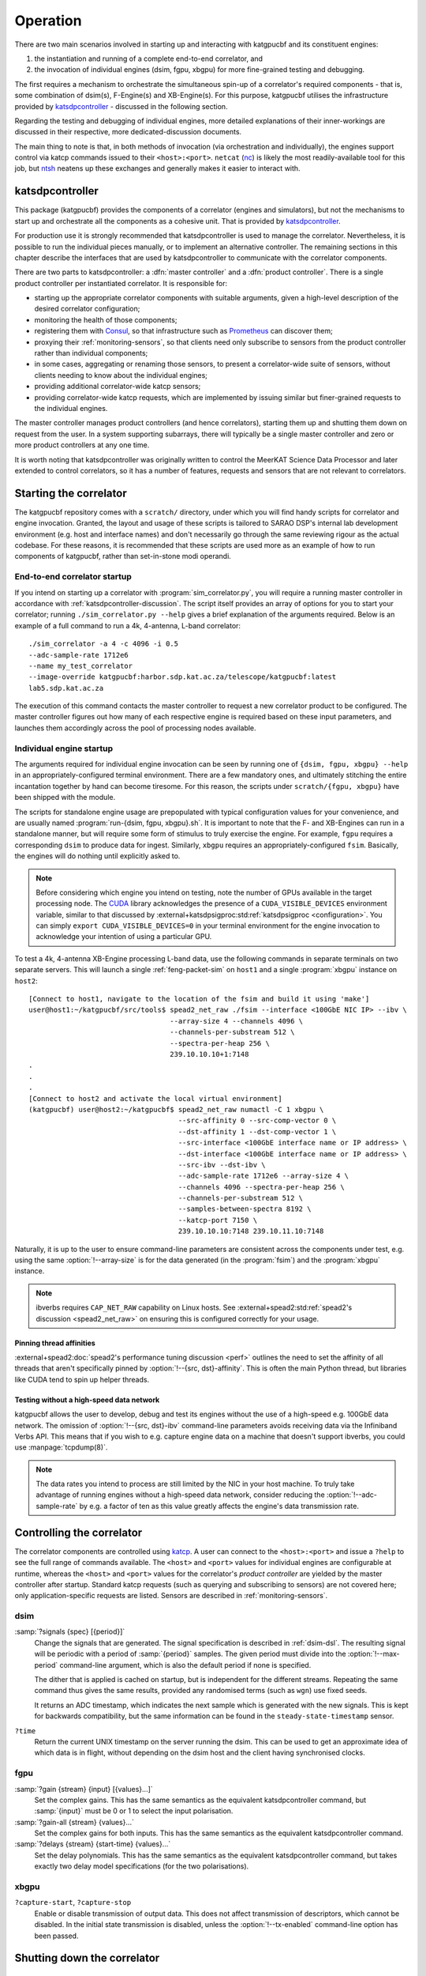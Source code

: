 Operation
=========
There are two main scenarios involved in starting up and interacting with
katgpucbf and its constituent engines:

#. the instantiation and running of a complete end-to-end correlator, and
#. the invocation of individual engines (dsim, fgpu, xbgpu) for more
   fine-grained testing and debugging.

The first requires a mechanism to orchestrate the simultaneous spin-up of a
correlator's required components - that is, some combination of dsim(s),
F-Engine(s) and XB-Engine(s). For this purpose, katgpucbf utilises the
infrastructure provided by `katsdpcontroller`_ - discussed in the following
section.

Regarding the testing and debugging of individual engines, more detailed
explanations of their inner-workings are discussed in their respective, more
dedicated-discussion documents.

The main thing to note is that, in both methods of invocation (via
orchestration and individually), the engines support control via katcp commands
issued to their ``<host>:<port>``. ``netcat`` (`nc`_) is likely the most
readily-available tool for this job, but `ntsh`_ neatens up these exchanges
and generally makes it easier to interact with.

.. _katsdpcontroller: https://github.com/ska-sa/katsdpcontroller
.. _nc: https://www.commandlinux.com/man-page/man1/nc.1.html
.. _ntsh: https://pypi.org/project/ntsh/

.. _katsdpcontroller-discussion:

katsdpcontroller
----------------
This package (katgpucbf) provides the components of a correlator (engines and
simulators), but not the mechanisms to start up and orchestrate all the
components as a cohesive unit. That is provided by `katsdpcontroller`_.

For production use it is strongly recommended that katsdpcontroller is used to
manage the correlator. Nevertheless, it is possible to run the individual
pieces manually, or to implement an alternative controller. The remaining
sections in this chapter describe the interfaces that are used by
katsdpcontroller to communicate with the correlator components.

There are two parts to katsdpcontroller: a :dfn:`master controller` and a
:dfn:`product controller`. There is a single product controller per
instantiated correlator. It is responsible for:

- starting up the appropriate correlator components with suitable arguments,
  given a high-level description of the desired correlator configuration;
- monitoring the health of those components;
- registering them with `Consul`_, so that infrastructure such as `Prometheus`_
  can discover them;
- proxying their :ref:`monitoring-sensors`, so that clients need only
  subscribe to sensors from the product controller rather than individual
  components;
- in some cases, aggregating or renaming those sensors, to present a
  correlator-wide suite of sensors, without clients needing to know about the
  individual engines;
- providing additional correlator-wide katcp sensors;
- providing correlator-wide katcp requests, which are implemented by issuing
  similar but finer-grained requests to the individual engines.

.. _Consul: https://www.consul.io/
.. _Prometheus: https://prometheus.io/

The master controller manages product controllers (and hence correlators),
starting them up and shutting them down on request from the user. In a system
supporting subarrays, there will typically be a single master controller and
zero or more product controllers at any one time.

It is worth noting that katsdpcontroller was originally written to control the
MeerKAT Science Data Processor and later extended to control correlators, so
it has a number of features, requests and sensors that are not relevant to
correlators.

Starting the correlator
-----------------------
The katgpucbf repository comes with a ``scratch/`` directory, under which you
will find handy scripts for correlator and engine invocation. Granted, the
layout and usage of these scripts is tailored to SARAO DSP's internal lab
development environment (e.g. host and interface names) and don't necessarily
go through the same reviewing rigour as the actual codebase. For these reasons,
it is recommended that these scripts are used more as an example of how to run
components of katgpucbf, rather than set-in-stone modi operandi.

End-to-end correlator startup
^^^^^^^^^^^^^^^^^^^^^^^^^^^^^
If you intend on starting up a correlator with :program:`sim_correlator.py`,
you will require a running master controller in accordance with
:ref:`katsdpcontroller-discussion`. The script itself provides an array of
options for you to start your correlator; running ``./sim_correlator.py --help``
gives a brief explanation of the arguments required. Below is an example of a
full command to run a 4k, 4-antenna, L-band correlator::

    ./sim_correlator -a 4 -c 4096 -i 0.5
    --adc-sample-rate 1712e6
    --name my_test_correlator
    --image-override katgpucbf:harbor.sdp.kat.ac.za/telescope/katgpucbf:latest
    lab5.sdp.kat.ac.za

The execution of this command contacts the master controller to request a new
correlator product to be configured. The master controller figures out how many
of each respective engine is required based on these input parameters, and
launches them accordingly across the pool of processing nodes available.

.. _indiv-engine-startup:

Individual engine startup
^^^^^^^^^^^^^^^^^^^^^^^^^
The arguments required for individual engine invocation can be seen by
running one of ``{dsim, fgpu, xbgpu} --help`` in an appropriately-configured
terminal environment. There are a few mandatory ones, and ultimately stitching
the entire incantation together by hand can become tiresome. For this reason,
the scripts under ``scratch/{fgpu, xbgpu}`` have been shipped with the module.

The scripts for standalone engine usage are prepopulated with typical
configuration values for your convenience, and are usually named
:program:`run-{dsim, fgpu, xbgpu}.sh`. It is important to note that the F- and
XB-Engines can run in a standalone manner, but will require some form of
stimulus to truly exercise the engine. For example, ``fgpu`` requires a
corresponding ``dsim`` to produce data for ingest. Similarly, ``xbgpu``
requires an appropriately-configured ``fsim``. Basically, the engines will do
nothing until explicitly asked to.

.. todo:: ``NGC-730``
  Update scratch directory to have a single config sub-directory. Also add
  comments on the scripts themselves to make it easier to follow.

.. note::
    Before considering which engine you intend on testing, note the number of GPUs
    available in the target processing node. The `CUDA`_ library acknowledges the
    presence of a ``CUDA_VISIBLE_DEVICES`` environment variable, similar to that
    discussed by :external+katsdpsigproc:std:ref:`katsdpsigproc <configuration>`.
    You can simply ``export CUDA_VISIBLE_DEVICES=0`` in your terminal environment
    for the engine invocation to acknowledge your intention of using a particular
    GPU.

.. _CUDA: https://docs.nvidia.com/cuda/cuda-c-programming-guide/index.html#env-vars

To test a 4k, 4-antenna XB-Engine processing L-band data, use the following
commands in separate terminals on two separate servers. This will launch a
single :ref:`feng-packet-sim` on ``host1`` and a single :program:`xbgpu`
instance on ``host2``::

    [Connect to host1, navigate to the location of the fsim and build it using 'make']
    user@host1:~/katgpucbf/src/tools$ spead2_net_raw ./fsim --interface <100GbE NIC IP> --ibv \
                                      --array-size 4 --channels 4096 \
                                      --channels-per-substream 512 \
                                      --spectra-per-heap 256 \
                                      239.10.10.10+1:7148
    .
    .
    .
    [Connect to host2 and activate the local virtual environment]
    (katgpucbf) user@host2:~/katgpucbf$ spead2_net_raw numactl -C 1 xbgpu \
                                        --src-affinity 0 --src-comp-vector 0 \
                                        --dst-affinity 1 --dst-comp-vector 1 \
                                        --src-interface <100GbE interface name or IP address> \
                                        --dst-interface <100GbE interface name or IP address> \
                                        --src-ibv --dst-ibv \
                                        --adc-sample-rate 1712e6 --array-size 4 \
                                        --channels 4096 --spectra-per-heap 256 \
                                        --channels-per-substream 512 \
                                        --samples-between-spectra 8192 \
                                        --katcp-port 7150 \
                                        239.10.10.10:7148 239.10.11.10:7148

Naturally, it is up to the user to ensure command-line parameters are
consistent across the components under test, e.g. using the same
:option:`!--array-size` is for the data generated (in the :program:`fsim`) and
the :program:`xbgpu` instance.

.. note::
    ibverbs requires ``CAP_NET_RAW`` capability on Linux hosts. See
    :external+spead2:std:ref:`spead2's discussion <spead2_net_raw>` on
    ensuring this is configured correctly for your usage.

Pinning thread affinities
"""""""""""""""""""""""""
.. todo:: ``NGC_730``
  Update ``run-{dsim, fpgu, xbgpu}.sh`` scripts to standardise over usage
  of either ``numactl`` or ``taskset``.

:external+spead2:doc:`spead2's performance tuning discussion <perf>` outlines
the need to set the affinity of all threads that aren't specifically pinned by
:option:`!--{src, dst}-affinity`. This is often the main Python thread, but
libraries like CUDA tend to spin up helper threads.

Testing without a high-speed data network
"""""""""""""""""""""""""""""""""""""""""
katgpucbf allows the user to develop, debug and test its engines without the
use of a high-speed e.g. 100GbE data network. The omission of
:option:`!--{src, dst}-ibv` command-line parameters avoids receiving data via
the Infiniband Verbs API. This means that if you wish to e.g. capture engine
data on a machine that doesn't support ibverbs, you could use
:manpage:`tcpdump(8)`.

.. note::
    The data rates you intend to process are still limited by the NIC in your
    host machine. To truly take advantage of running engines without a
    high-speed data network, consider reducing the :option:`!--adc-sample-rate`
    by e.g. a factor of ten as this value greatly affects the engine's data
    transmission rate.

Controlling the correlator
--------------------------
The correlator components are controlled using `katcp`_. A user can connect to
the ``<host>:<port>`` and issue a ``?help`` to see the full range of commands
available. The ``<host>`` and ``<port>`` values for individual engines are
configurable at runtime, whereas the ``<host>`` and ``<port>`` values for the
correlator's *product controller* are yielded by the master controller after
startup. Standard katcp requests (such as querying and subscribing to sensors)
are not covered here; only application-specific requests are listed. Sensors
are described in :ref:`monitoring-sensors`.

.. _katcp: https://katcp-python.readthedocs.io/en/latest/_downloads/361189acb383a294be20d6c10c257cb4/NRF-KAT7-6.0-IFCE-002-Rev5-1.pdf

dsim
^^^^
:samp:`?signals {spec} [{period}]`
    Change the signals that are generated. The signal specification is
    described in :ref:`dsim-dsl`. The resulting signal will be periodic with a
    period of :samp:`{period}` samples. The given period must divide into the
    :option:`!--max-period` command-line argument, which is also the default
    period if none is specified.

    The dither that is applied is cached on startup, but is independent for
    the different streams. Repeating the same command thus gives the same
    results, provided any randomised terms (such as ``wgn``) use fixed
    seeds.

    It returns an ADC timestamp, which indicates the next sample which is
    generated with the new signals. This is kept for backwards compatibility,
    but the same information can be found in the ``steady-state-timestamp``
    sensor.

``?time``
    Return the current UNIX timestamp on the server running the dsim. This can
    be used to get an approximate idea of which data is in flight, without
    depending on the dsim host and the client having synchronised clocks.

fgpu
^^^^
:samp:`?gain {stream} {input} [{values}...]`
    Set the complex gains. This has the same semantics as the equivalent
    katsdpcontroller command, but :samp:`{input}` must be 0 or 1 to select
    the input polarisation.

:samp:`?gain-all {stream} {values}...`
    Set the complex gains for both inputs. This has the same semantics as the
    equivalent katsdpcontroller command.

:samp:`?delays {stream} {start-time} {values}...`
    Set the delay polynomials. This has the same semantics as the equivalent
    katsdpcontroller command, but takes exactly two delay model
    specifications (for the two polarisations).

xbgpu
^^^^^
``?capture-start``, ``?capture-stop``
    Enable or disable transmission of output data. This does not affect
    transmission of descriptors, which cannot be disabled. In the initial
    state transmission is disabled, unless the :option:`!--tx-enabled`
    command-line option has been passed.

Shutting down the correlator
----------------------------

End-to-end correlator shutdown
^^^^^^^^^^^^^^^^^^^^^^^^^^^^^^
A user can issue a ``?product-deconfigure`` command to the correlator's
product controller by connecting to its ``<host>:<port>``. This command
triggers the stop procedure of all engines and dsims running in the target
correlator. More specifically:

* the product controller instructs the orchestration software to stop the
  containers running the engines,
* which is received by the engines as a ``SIGTERM``,
* finally triggering a ``halt`` in the engines for a graceful shutdown.

The shutdown procedures are broadly similar between the dsim, fgpu and xbgpu.
Ultimately they all:

* finish calculations on data currently in their pipelines,
* stop the transmission of their SPEAD descriptors, and
* in the case of ``fgpu`` and ``xbgpu``, stop their ``spead2`` receivers, which
  allows for a more natural ending of internal processing operations.

Individual engine shutdown
^^^^^^^^^^^^^^^^^^^^^^^^^^
Once you've sufficiently tested, debugged and/or reached the desired level of
confusion, there are two options for engine shutdown:

#. simply issue a ``Ctrl + C`` in the terminal window where the engine was
   invoked, or
#. connect to the engine's ``<host>:<port>`` and issue a ``?halt``.

After either of these approaches are executed, the engine will shutdown cleanly
and quietly according to their common :ref:`engines-shutdown-procedure`. As the
:ref:`feng-packet-sim` is a simple CLI utility, the :program:`fsim` just
requires a ``Ctrl + C`` to end operations - no ``katcp`` commands supported
here.
